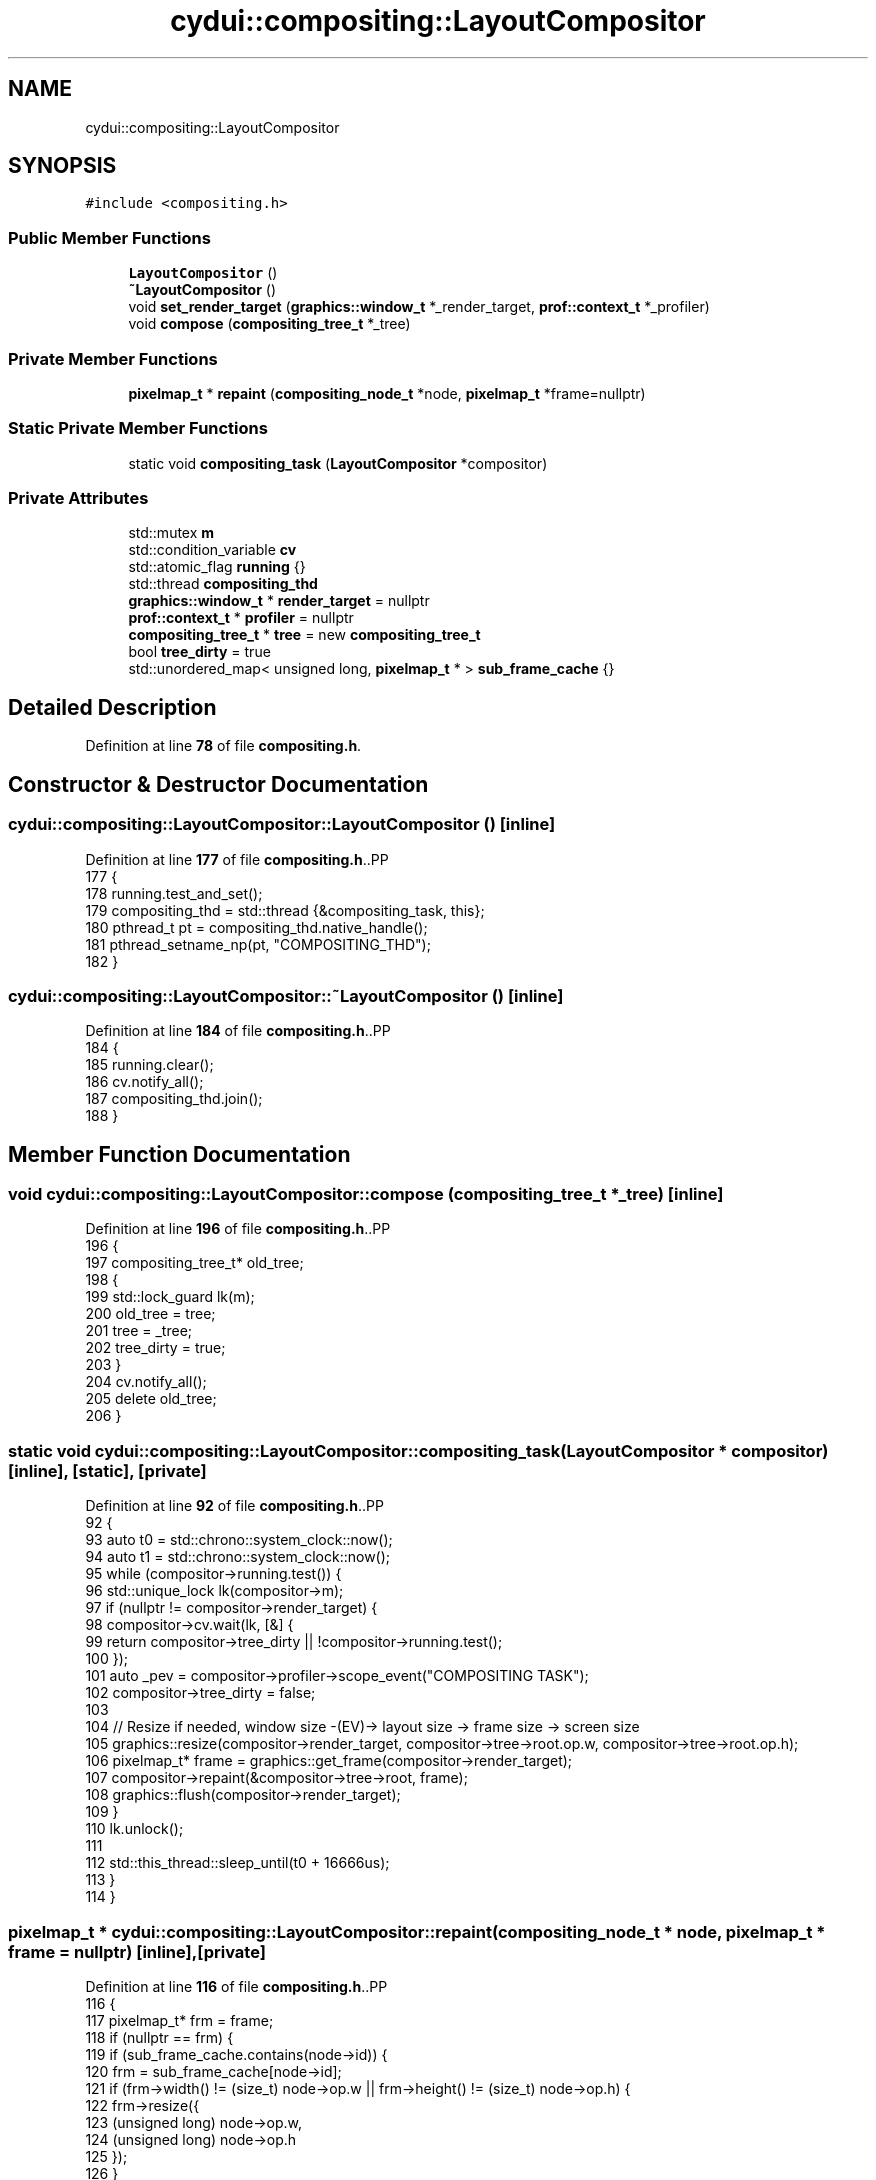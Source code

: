 .TH "cydui::compositing::LayoutCompositor" 3 "CYD-UI" \" -*- nroff -*-
.ad l
.nh
.SH NAME
cydui::compositing::LayoutCompositor
.SH SYNOPSIS
.br
.PP
.PP
\fC#include <compositing\&.h>\fP
.SS "Public Member Functions"

.in +1c
.ti -1c
.RI "\fBLayoutCompositor\fP ()"
.br
.ti -1c
.RI "\fB~LayoutCompositor\fP ()"
.br
.ti -1c
.RI "void \fBset_render_target\fP (\fBgraphics::window_t\fP *_render_target, \fBprof::context_t\fP *_profiler)"
.br
.ti -1c
.RI "void \fBcompose\fP (\fBcompositing_tree_t\fP *_tree)"
.br
.in -1c
.SS "Private Member Functions"

.in +1c
.ti -1c
.RI "\fBpixelmap_t\fP * \fBrepaint\fP (\fBcompositing_node_t\fP *node, \fBpixelmap_t\fP *frame=nullptr)"
.br
.in -1c
.SS "Static Private Member Functions"

.in +1c
.ti -1c
.RI "static void \fBcompositing_task\fP (\fBLayoutCompositor\fP *compositor)"
.br
.in -1c
.SS "Private Attributes"

.in +1c
.ti -1c
.RI "std::mutex \fBm\fP"
.br
.ti -1c
.RI "std::condition_variable \fBcv\fP"
.br
.ti -1c
.RI "std::atomic_flag \fBrunning\fP {}"
.br
.ti -1c
.RI "std::thread \fBcompositing_thd\fP"
.br
.ti -1c
.RI "\fBgraphics::window_t\fP * \fBrender_target\fP = nullptr"
.br
.ti -1c
.RI "\fBprof::context_t\fP * \fBprofiler\fP = nullptr"
.br
.ti -1c
.RI "\fBcompositing_tree_t\fP * \fBtree\fP = new \fBcompositing_tree_t\fP"
.br
.ti -1c
.RI "bool \fBtree_dirty\fP = true"
.br
.ti -1c
.RI "std::unordered_map< unsigned long, \fBpixelmap_t\fP * > \fBsub_frame_cache\fP {}"
.br
.in -1c
.SH "Detailed Description"
.PP 
Definition at line \fB78\fP of file \fBcompositing\&.h\fP\&.
.SH "Constructor & Destructor Documentation"
.PP 
.SS "cydui::compositing::LayoutCompositor::LayoutCompositor ()\fC [inline]\fP"

.PP
Definition at line \fB177\fP of file \fBcompositing\&.h\fP\&..PP
.nf
177                          {
178         running\&.test_and_set();
179         compositing_thd = std::thread {&compositing_task, this};
180         pthread_t pt = compositing_thd\&.native_handle();
181         pthread_setname_np(pt, "COMPOSITING_THD");
182       }
.fi

.SS "cydui::compositing::LayoutCompositor::~LayoutCompositor ()\fC [inline]\fP"

.PP
Definition at line \fB184\fP of file \fBcompositing\&.h\fP\&..PP
.nf
184                           {
185         running\&.clear();
186         cv\&.notify_all();
187         compositing_thd\&.join();
188       }
.fi

.SH "Member Function Documentation"
.PP 
.SS "void cydui::compositing::LayoutCompositor::compose (\fBcompositing_tree_t\fP * _tree)\fC [inline]\fP"

.PP
Definition at line \fB196\fP of file \fBcompositing\&.h\fP\&..PP
.nf
196                                               {
197         compositing_tree_t* old_tree;
198         {
199           std::lock_guard lk(m);
200           old_tree = tree;
201           tree = _tree;
202           tree_dirty = true;
203         }
204         cv\&.notify_all();
205         delete old_tree;
206       }
.fi

.SS "static void cydui::compositing::LayoutCompositor::compositing_task (\fBLayoutCompositor\fP * compositor)\fC [inline]\fP, \fC [static]\fP, \fC [private]\fP"

.PP
Definition at line \fB92\fP of file \fBcompositing\&.h\fP\&..PP
.nf
92                                                                  {
93         auto t0 = std::chrono::system_clock::now();
94         auto t1 = std::chrono::system_clock::now();
95         while (compositor\->running\&.test()) {
96           std::unique_lock lk(compositor\->m);
97           if (nullptr != compositor\->render_target) {
98             compositor\->cv\&.wait(lk, [&] {
99               return compositor\->tree_dirty || !compositor\->running\&.test();
100             });
101             auto _pev = compositor\->profiler\->scope_event("COMPOSITING TASK");
102             compositor\->tree_dirty = false;
103             
104             // Resize if needed, window size \-(EV)\-> layout size \-> frame size \-> screen size
105             graphics::resize(compositor\->render_target, compositor\->tree\->root\&.op\&.w, compositor\->tree\->root\&.op\&.h);
106             pixelmap_t* frame = graphics::get_frame(compositor\->render_target);
107             compositor\->repaint(&compositor\->tree\->root, frame);
108             graphics::flush(compositor\->render_target);
109           }
110           lk\&.unlock();
111           
112           std::this_thread::sleep_until(t0 + 16666us);
113         }
114       }
.fi

.SS "\fBpixelmap_t\fP * cydui::compositing::LayoutCompositor::repaint (\fBcompositing_node_t\fP * node, \fBpixelmap_t\fP * frame = \fCnullptr\fP)\fC [inline]\fP, \fC [private]\fP"

.PP
Definition at line \fB116\fP of file \fBcompositing\&.h\fP\&..PP
.nf
116                                                                                  {
117         pixelmap_t* frm = frame;
118         if (nullptr == frm) {
119           if (sub_frame_cache\&.contains(node\->id)) {
120             frm = sub_frame_cache[node\->id];
121             if (frm\->width() != (size_t) node\->op\&.w || frm\->height() != (size_t) node\->op\&.h) {
122               frm\->resize({
123                 (unsigned long) node\->op\&.w,
124                 (unsigned long) node\->op\&.h
125               });
126             }
127           } else {
128             frm = new pixelmap_t {
129               (unsigned long) node\->op\&.w,
130               (unsigned long) node\->op\&.h
131             };
132             sub_frame_cache[node\->id] = frm;
133           }
134         }
135         pixelmap_editor_t editor {frm};
136         editor\&.clear();
137         bool empty = true;
138         if (!node\->graphics\&.empty()) {
139           empty = false;
140           // Rasterize graphics into `frm`
141           for (const auto &element: node\->graphics\&.elements) {
142             element\->_internal_set_origin(node\->op\&.orig_x, node\->op\&.orig_y);
143             element\->apply_to(editor);
144           }
145         }
146         if (!node\->children\&.empty()) {
147           empty = false;
148           std::vector<std::pair<compositing_node_t*, pixelmap_t*>> sub_frames {};
149           for (auto* c: node\->children) {
150             sub_frames\&.emplace_back(c, repaint(c));
151           }
152           
153           // Compose graphics into 'frm'
154           
155           for (const auto &item: sub_frames) {
156             auto &[snode, sfrm] = item;
157             if (nullptr == sfrm) {
158               continue;
159             }
160             auto surface = Cairo::ImageSurface::create(
161               (unsigned char*) sfrm\->data,
162               Cairo::Surface::Format::ARGB32,
163               (int) sfrm\->width(), (int) sfrm\->height(),
164               cairo_format_stride_for_width(CAIRO_FORMAT_ARGB32, (int) sfrm\->width())
165             );
166             editor\->set_source(surface, node\->op\&.orig_x + snode\->op\&.x, node\->op\&.orig_y + snode\->op\&.y);
167             editor\->paint();
168             
169             //delete sfrm;
170           }
171           
172         }
173         return empty ? nullptr : frm;
174       }
.fi

.SS "void cydui::compositing::LayoutCompositor::set_render_target (\fBgraphics::window_t\fP * _render_target, \fBprof::context_t\fP * _profiler)\fC [inline]\fP"

.PP
Definition at line \fB190\fP of file \fBcompositing\&.h\fP\&..PP
.nf
190                                                                                          {
191         std::lock_guard lk(m);
192         render_target = _render_target;
193         profiler = _profiler;
194       }
.fi

.SH "Member Data Documentation"
.PP 
.SS "std::thread cydui::compositing::LayoutCompositor::compositing_thd\fC [private]\fP"

.PP
Definition at line \fB82\fP of file \fBcompositing\&.h\fP\&.
.SS "std::condition_variable cydui::compositing::LayoutCompositor::cv\fC [private]\fP"

.PP
Definition at line \fB80\fP of file \fBcompositing\&.h\fP\&.
.SS "std::mutex cydui::compositing::LayoutCompositor::m\fC [private]\fP"

.PP
Definition at line \fB79\fP of file \fBcompositing\&.h\fP\&.
.SS "\fBprof::context_t\fP* cydui::compositing::LayoutCompositor::profiler = nullptr\fC [private]\fP"

.PP
Definition at line \fB85\fP of file \fBcompositing\&.h\fP\&.
.SS "\fBgraphics::window_t\fP* cydui::compositing::LayoutCompositor::render_target = nullptr\fC [private]\fP"

.PP
Definition at line \fB84\fP of file \fBcompositing\&.h\fP\&.
.SS "std::atomic_flag cydui::compositing::LayoutCompositor::running {}\fC [private]\fP"

.PP
Definition at line \fB81\fP of file \fBcompositing\&.h\fP\&..PP
.nf
81 {};
.fi

.SS "std::unordered_map<unsigned long, \fBpixelmap_t\fP*> cydui::compositing::LayoutCompositor::sub_frame_cache {}\fC [private]\fP"

.PP
Definition at line \fB90\fP of file \fBcompositing\&.h\fP\&..PP
.nf
90 {};
.fi

.SS "\fBcompositing_tree_t\fP* cydui::compositing::LayoutCompositor::tree = new \fBcompositing_tree_t\fP\fC [private]\fP"

.PP
Definition at line \fB87\fP of file \fBcompositing\&.h\fP\&.
.SS "bool cydui::compositing::LayoutCompositor::tree_dirty = true\fC [private]\fP"

.PP
Definition at line \fB88\fP of file \fBcompositing\&.h\fP\&.

.SH "Author"
.PP 
Generated automatically by Doxygen for CYD-UI from the source code\&.
